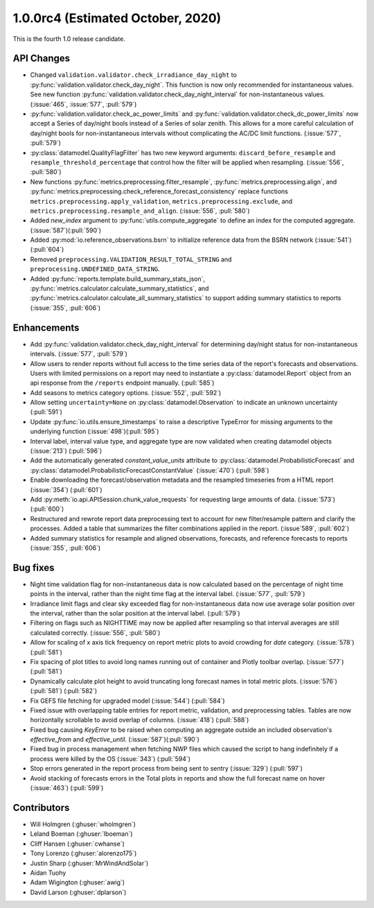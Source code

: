 .. _whatsnew_100rc4:

.. py:currentmodule:: solarforecastarbiter

1.0.0rc4 (Estimated October, 2020)
----------------------------------

This is the fourth 1.0 release candidate.

API Changes
~~~~~~~~~~~
* Changed ``validation.validator.check_irradiance_day_night`` to
  :py:func:`validation.validator.check_day_night`. This function is now only
  recommended for instantaneous values. See new function
  :py:func:`validation.validator.check_day_night_interval` for
  non-instantaneous values. (:issue:`465`, :issue:`577`, :pull:`579`)
* :py:func:`validation.validator.check_ac_power_limits` and
  :py:func:`validation.validator.check_dc_power_limits` now accept a Series of
  day/night bools instead of a Series of solar zenith. This allows for a more
  careful calculation of day/night bools for non-instantaneous intervals
  without complicating the AC/DC limit functions. (:issue:`577`, :pull:`579`)
* :py:class:`datamodel.QualityFlagFilter` has two new keyword arguments:
  ``discard_before_resample`` and ``resample_threshold_percentage`` that
  control how the filter will be applied when resampling.
  (:issue:`556`, :pull:`580`)
* New functions :py:func:`metrics.preprocessing.filter_resample`,
  :py:func:`metrics.preprocessing.align`, and
  :py:func:`metrics.preprocessing.check_reference_forecast_consistency`
  replace functions ``metrics.preprocessing.apply_validation``,
  ``metrics.preprocessing.exclude``, and
  ``metrics.preprocessing.resample_and_align``.
  (:issue:`556`, :pull:`580`)
* Added `new_index` argument to :py:func:`utils.compute_aggregate` to define
  an index for the computed aggregate. (:issue:`587`)(:pull:`590`)
* Added :py:mod:`io.reference_observations.bsrn` to initialize reference data
  from the BSRN network (:issue:`541`) (:pull:`604`)
* Removed ``preprocessing.VALIDATION_RESULT_TOTAL_STRING`` and
  ``preprocessing.UNDEFINED_DATA_STRING``.
* Added :py:func:`reports.template.build_summary_stats_json`,
  :py:func:`metrics.calculator.calculate_summary_statistics`, and
  :py:func:`metrics.calculator.calculate_all_summary_statistics` to
  support adding summary statistics to reports (:issue:`355`, :pull:`606`)


Enhancements
~~~~~~~~~~~~
* Add :py:func:`validation.validator.check_day_night_interval` for determining
  day/night status for non-instantaneous intervals. (:issue:`577`, :pull:`579`)
* Allow users to render reports without full access to the time series data of
  the report's forecasts and observations. Users with limited permissions on a
  report may need to instantiate a :py:class:`datamodel.Report` object from an
  api response from the ``/reports`` endpoint manually. (:pull:`585`)
* Add seasons to metrics category options. (:issue:`552`, :pull:`592`)
* Allow setting ``uncertainty=None`` on :py:class:`datamodel.Observation` to
  indicate an unknown uncertainty (:pull:`591`)
* Update :py:func:`io.utils.ensure_timestamps` to raise a descriptive TypeError
  for missing arguments to the underlying function (:issue:`498`)(:pull:`595`)
* Interval label, interval value type, and aggregate type are now validated
  when creating datamodel objects (:issue:`213`) (:pull:`596`)
* Add the automatically generated `constant_value_units` attribute to
  :py:class:`datamodel.ProbabilisticForecast` and :py:class:`datamodel.ProbabilisticForecastConstantValue`
  (:issue:`470`) (:pull:`598`)
* Enable downloading the forecast/observation metadata and the resampled
  timeseries from a HTML report (:issue:`354`) (:pull:`601`)
* Add :py:meth:`io.api.APISession.chunk_value_requests` for requesting large
  amounts of data. (:issue:`573`)(:pull:`600`)
* Restructured and rewrote report data preprocessing text to account for
  new filter/resample pattern and clarify the processes. Added a table that
  summarizes the filter combinations applied in the report.
  (:issue`589`, :pull:`602`)
* Added summary statistics for resample and aligned observations,
  forecasts, and reference forecasts to reports (:issue:`355`, :pull:`606`)


Bug fixes
~~~~~~~~~
* Night time validation flag for non-instantaneous data is now calculated
  based on the percentage of night time points in the interval, rather than
  the night time flag at the interval label. (:issue:`577`, :pull:`579`)
* Irradiance limit flags and clear sky exceeded flag for non-instantaneous data
  now use average solar position over the interval, rather than the solar
  position at the interval label. (:pull:`579`)
* Filtering on flags such as NIGHTTIME may now be applied after resampling so
  that interval averages are still calculated correctly.
  (:issue:`556`, :pull:`580`)
* Allow for scaling of x axis tick frequency on report metric plots to avoid
  crowding for *date* category. (:issue:`578`) (:pull:`581`)
* Fix spacing of plot titles to avoid long names running out of container and
  Plotly toolbar overlap. (:issue:`577`) (:pull:`581`)
* Dynamically calculate plot height to avoid truncating long forecast names
  in total metric plots. (:issue:`576`) (:pull:`581`) (:pull:`582`)
* Fix GEFS file fetching for upgraded model (:issue:`544`) (:pull:`584`)
* Fixed issue with overlapping table entries for report metric, validation, and
  preprocessing tables. Tables are now horizontally scrollable to avoid overlap
  of columns. (:issue:`418`) (:pull:`588`)
* Fixed bug causing `KeyError` to be raised when computing an aggregate
  outside an included observation's `effective_from` and `effective_until`.
  (:issue:`587`)(:pull:`590`)
* Fixed bug in process management when fetching NWP files which caused the
  script to hang indefinitely if a process were killed by the OS
  (:issue:`343`) (:pull:`594`)
* Stop errors generated in the report process from being sent to
  sentry (:issue:`329`) (:pull:`597`)
* Avoid stacking of forecasts errors in the Total plots in reports
  and show the full forecast name on hover (:issue:`463`) (:pull:`599`)


Contributors
~~~~~~~~~~~~

* Will Holmgren (:ghuser:`wholmgren`)
* Leland Boeman (:ghuser:`lboeman`)
* Cliff Hansen (:ghuser:`cwhanse`)
* Tony Lorenzo (:ghuser:`alorenzo175`)
* Justin Sharp (:ghuser:`MrWindAndSolar`)
* Aidan Tuohy
* Adam Wigington (:ghuser:`awig`)
* David Larson (:ghuser:`dplarson`)
